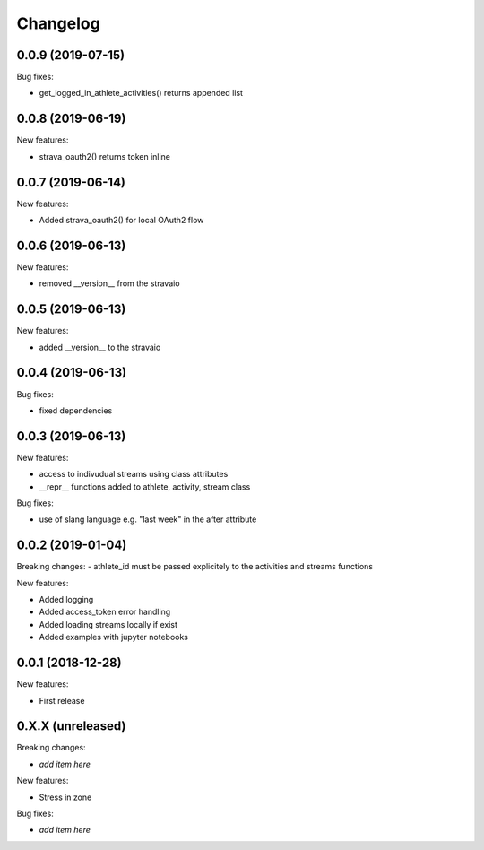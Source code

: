 Changelog
=========

0.0.9 (2019-07-15)
------------------

Bug fixes:

- get_logged_in_athlete_activities() returns appended list

0.0.8 (2019-06-19)
------------------

New features:

- strava_oauth2() returns token inline

0.0.7 (2019-06-14)
------------------

New features:

- Added strava_oauth2() for local OAuth2 flow


0.0.6 (2019-06-13)
------------------

New features:

- removed __version__ from the stravaio


0.0.5 (2019-06-13)
------------------

New features:

- added __version__ to the stravaio


0.0.4 (2019-06-13)
------------------

Bug fixes:

- fixed dependencies


0.0.3 (2019-06-13)
------------------

New features:

- access to indivudual streams using class attributes
- __repr__ functions added to athlete, activity, stream class

Bug fixes:

- use of slang language e.g. "last week" in the after attribute


0.0.2 (2019-01-04)
------------------

Breaking changes:
- athlete_id must be passed explicitely to the activities and streams functions

New features:

- Added logging
- Added access_token error handling
- Added loading streams locally if exist
- Added examples with jupyter notebooks


0.0.1 (2018-12-28)
------------------

New features:

- First release


0.X.X (unreleased)
------------------

Breaking changes:

- *add item here*

New features:

- Stress in zone

Bug fixes:

- *add item here*
